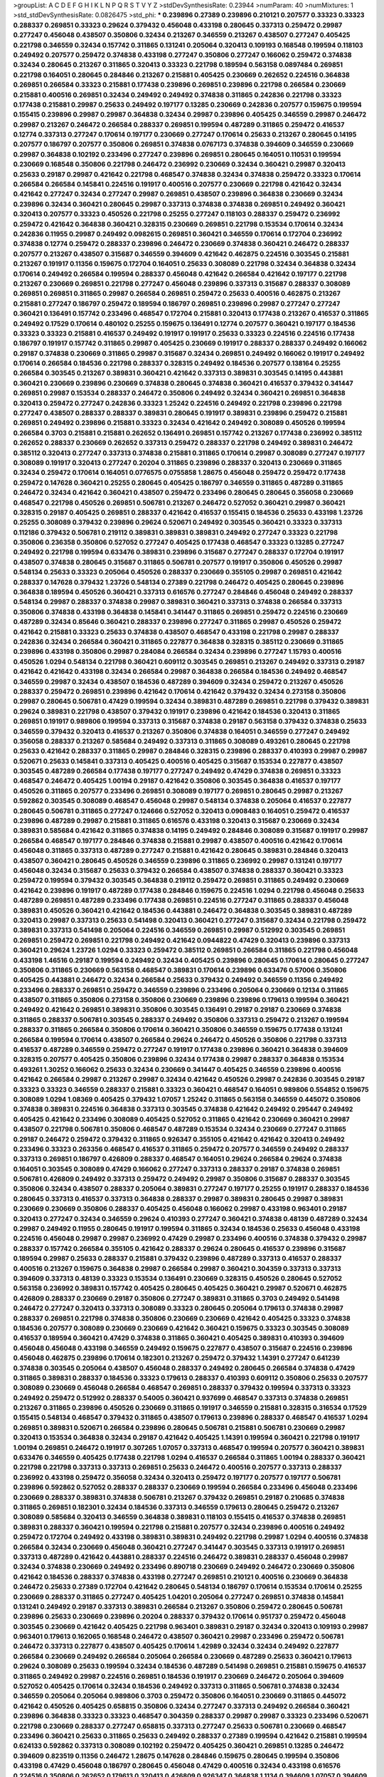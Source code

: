 >groupList:
A C D E F G H I K L
N P Q R S T V Y Z 
>stdDevSynthesisRate:
0.23944 
>numParam:
40
>numMixtures:
1
>std_stdDevSynthesisRate:
0.0826475
>std_phi:
***
0.239896 0.27389 0.239896 0.210121 0.207577 0.33323 0.33323 0.288337 0.269851 0.33323
0.29624 0.379432 0.456048 0.433198 0.280645 0.337313 0.259472 0.29987 0.277247 0.456048
0.438507 0.350806 0.32434 0.213267 0.346559 0.213267 0.438507 0.277247 0.405425 0.221798
0.346559 0.32434 0.157742 0.311865 0.131241 0.205064 0.320413 0.109193 0.168548 0.199594
0.118103 0.249492 0.207577 0.259472 0.374838 0.433198 0.277247 0.350806 0.277247 0.166062
0.259472 0.374838 0.32434 0.280645 0.213267 0.311865 0.320413 0.33323 0.221798 0.189594
0.563158 0.0897484 0.269851 0.221798 0.164051 0.280645 0.284846 0.213267 0.215881 0.405425
0.230669 0.262652 0.224516 0.364838 0.269851 0.266584 0.33323 0.215881 0.177438 0.239896
0.269851 0.239896 0.221798 0.266584 0.230669 0.215881 0.400516 0.269851 0.32434 0.249492
0.249492 0.374838 0.311865 0.242836 0.221798 0.33323 0.177438 0.215881 0.29987 0.25633
0.249492 0.197177 0.13285 0.230669 0.242836 0.207577 0.159675 0.199594 0.155415 0.239896
0.29987 0.29987 0.364838 0.32434 0.29987 0.239896 0.405425 0.346559 0.29987 0.246472
0.29987 0.213267 0.246472 0.266584 0.288337 0.269851 0.199594 0.487289 0.311865 0.259472
0.416537 0.12774 0.337313 0.277247 0.170614 0.197177 0.230669 0.277247 0.170614 0.25633
0.213267 0.280645 0.14195 0.207577 0.186797 0.207577 0.350806 0.269851 0.374838 0.0767173
0.374838 0.394609 0.346559 0.230669 0.29987 0.364838 0.102192 0.233496 0.277247 0.239896
0.269851 0.280645 0.164051 0.110531 0.199594 0.230669 0.168548 0.350806 0.221798 0.246472
0.236992 0.230669 0.32434 0.360421 0.29987 0.320413 0.25633 0.29187 0.29987 0.421642
0.221798 0.468547 0.374838 0.32434 0.374838 0.259472 0.33323 0.170614 0.266584 0.266584
0.145841 0.224516 0.191917 0.400516 0.207577 0.230669 0.221798 0.421642 0.32434 0.421642
0.277247 0.32434 0.277247 0.29987 0.269851 0.438507 0.239896 0.364838 0.230669 0.32434
0.239896 0.32434 0.360421 0.280645 0.29987 0.337313 0.374838 0.374838 0.269851 0.249492
0.360421 0.320413 0.207577 0.33323 0.450526 0.221798 0.25255 0.277247 0.118103 0.288337
0.259472 0.236992 0.259472 0.421642 0.364838 0.360421 0.328315 0.230669 0.269851 0.221798
0.153534 0.170614 0.32434 0.242836 0.11955 0.29987 0.249492 0.0982615 0.269851 0.360421
0.346559 0.170614 0.172704 0.236992 0.374838 0.12774 0.259472 0.288337 0.239896 0.246472
0.230669 0.374838 0.360421 0.246472 0.288337 0.207577 0.213267 0.438507 0.315687 0.346559
0.394609 0.421642 0.462875 0.224516 0.303545 0.215881 0.213267 0.191917 0.11356 0.159675
0.172704 0.164051 0.25633 0.308089 0.221798 0.32434 0.364838 0.32434 0.170614 0.249492
0.266584 0.199594 0.288337 0.456048 0.421642 0.266584 0.421642 0.197177 0.221798 0.213267
0.230669 0.269851 0.221798 0.277247 0.456048 0.239896 0.337313 0.315687 0.288337 0.308089
0.269851 0.269851 0.311865 0.29987 0.266584 0.269851 0.259472 0.25633 0.400516 0.462875
0.213267 0.215881 0.277247 0.186797 0.259472 0.189594 0.186797 0.269851 0.239896 0.29987
0.277247 0.277247 0.360421 0.136491 0.157742 0.233496 0.468547 0.172704 0.215881 0.320413
0.177438 0.213267 0.416537 0.311865 0.249492 0.17529 0.170614 0.480102 0.25255 0.159675
0.136491 0.12774 0.207577 0.360421 0.197177 0.184536 0.33323 0.33323 0.215881 0.416537
0.249492 0.191917 0.191917 0.25633 0.33323 0.224516 0.224516 0.177438 0.186797 0.191917
0.157742 0.311865 0.29987 0.405425 0.230669 0.191917 0.288337 0.288337 0.249492 0.166062
0.29187 0.374838 0.230669 0.311865 0.29987 0.315687 0.32434 0.269851 0.249492 0.166062
0.191917 0.249492 0.170614 0.266584 0.184536 0.221798 0.288337 0.328315 0.249492 0.184536
0.207577 0.138164 0.25255 0.266584 0.303545 0.213267 0.389831 0.360421 0.421642 0.337313
0.389831 0.303545 0.14195 0.443881 0.360421 0.230669 0.239896 0.230669 0.374838 0.280645
0.374838 0.360421 0.416537 0.379432 0.341447 0.269851 0.29987 0.153534 0.288337 0.246472
0.350806 0.249492 0.32434 0.360421 0.269851 0.364838 0.320413 0.259472 0.277247 0.242836
0.33323 1.25242 0.224516 0.249492 0.221798 0.239896 0.221798 0.277247 0.438507 0.288337
0.288337 0.389831 0.280645 0.191917 0.389831 0.239896 0.259472 0.215881 0.269851 0.249492
0.239896 0.215881 0.33323 0.32434 0.421642 0.249492 0.308089 0.450526 0.199594 0.266584
0.3703 0.215881 0.215881 0.262652 0.136491 0.269851 0.157742 0.213267 0.177438 0.236992
0.385112 0.262652 0.288337 0.230669 0.262652 0.337313 0.259472 0.288337 0.221798 0.249492
0.389831 0.246472 0.385112 0.320413 0.277247 0.337313 0.374838 0.215881 0.311865 0.170614
0.29987 0.308089 0.277247 0.197177 0.308089 0.191917 0.320413 0.277247 0.20204 0.311865
0.239896 0.288337 0.320413 0.230669 0.311865 0.32434 0.259472 0.170614 0.164051 0.0776575
0.0755858 1.28675 0.456048 0.259472 0.259472 0.177438 0.259472 0.147628 0.360421 0.25255
0.280645 0.405425 0.186797 0.346559 0.311865 0.487289 0.311865 0.246472 0.32434 0.421642
0.360421 0.438507 0.259472 0.233496 0.280645 0.280645 0.356058 0.230669 0.468547 0.221798
0.450526 0.269851 0.506781 0.213267 0.246472 0.527052 0.360421 0.29987 0.360421 0.328315
0.29187 0.405425 0.269851 0.288337 0.421642 0.416537 0.155415 0.184536 0.25633 0.433198
1.23726 0.25255 0.308089 0.379432 0.239896 0.29624 0.520671 0.249492 0.303545 0.360421
0.33323 0.337313 0.112186 0.379432 0.506781 0.219112 0.389831 0.389831 0.389831 0.249492
0.277247 0.33323 0.221798 0.350806 0.236358 0.350806 0.527052 0.277247 0.405425 0.177438
0.468547 0.33323 0.13285 0.277247 0.249492 0.221798 0.199594 0.633476 0.389831 0.239896
0.315687 0.277247 0.288337 0.172704 0.191917 0.438507 0.374838 0.280645 0.315687 0.311865
0.506781 0.207577 0.191917 0.350806 0.450526 0.29987 0.548134 0.25633 0.33323 0.205064
0.450526 0.288337 0.230669 0.355105 0.29987 0.269851 0.421642 0.288337 0.147628 0.379432
1.23726 0.548134 0.27389 0.221798 0.246472 0.405425 0.280645 0.239896 0.364838 0.189594
0.450526 0.360421 0.337313 0.616576 0.277247 0.284846 0.456048 0.249492 0.288337 0.548134
0.29987 0.288337 0.374838 0.29987 0.389831 0.360421 0.337313 0.374838 0.266584 0.337313
0.350806 0.374838 0.433198 0.364838 0.145841 0.341447 0.311865 0.269851 0.259472 0.224516
0.230669 0.487289 0.32434 0.85646 0.360421 0.288337 0.239896 0.277247 0.311865 0.29987
0.450526 0.259472 0.421642 0.215881 0.33323 0.25633 0.374838 0.438507 0.468547 0.433198
0.221798 0.29987 0.288337 0.242836 0.32434 0.266584 0.360421 0.311865 0.227877 0.364838
0.328315 0.385112 0.230669 0.311865 0.239896 0.433198 0.350806 0.29987 0.284084 0.266584
0.32434 0.239896 0.277247 1.15793 0.400516 0.450526 1.0294 0.548134 0.221798 0.360421
0.609112 0.303545 0.269851 0.213267 0.249492 0.337313 0.29187 0.421642 0.421642 0.433198
0.32434 0.266584 0.29987 0.364838 0.266584 0.184536 0.249492 0.468547 0.346559 0.29987
0.32434 0.438507 0.184536 0.487289 0.394609 0.32434 0.259472 0.213267 0.450526 0.288337
0.259472 0.269851 0.239896 0.421642 0.170614 0.421642 0.379432 0.32434 0.273158 0.350806
0.29987 0.280645 0.506781 0.47429 0.199594 0.32434 0.389831 0.487289 0.269851 0.221798
0.379432 0.389831 0.29624 0.389831 0.221798 0.438507 0.379432 0.191917 0.239896 0.421642
0.184536 0.320413 0.311865 0.269851 0.191917 0.989806 0.199594 0.337313 0.315687 0.374838
0.29187 0.563158 0.379432 0.374838 0.25633 0.346559 0.379432 0.320413 0.416537 0.213267
0.350806 0.374838 0.164051 0.346559 0.277247 0.249492 0.356058 0.288337 0.213267 0.585684
0.249492 0.337313 0.311865 0.308089 0.493261 0.280645 0.221798 0.25633 0.421642 0.288337
0.311865 0.29987 0.284846 0.328315 0.239896 0.288337 0.410393 0.29987 0.29987 0.520671
0.25633 0.145841 0.337313 0.405425 0.400516 0.405425 0.315687 0.153534 0.227877 0.438507
0.303545 0.487289 0.266584 0.177438 0.197177 0.277247 0.249492 0.47429 0.374838 0.269851
0.33323 0.468547 0.246472 0.405425 1.00194 0.29187 0.421642 0.350806 0.303545 0.364838
0.416537 0.197177 0.450526 0.311865 0.207577 0.233496 0.269851 0.308089 0.197177 0.269851
0.280645 0.29987 0.213267 0.592862 0.303545 0.308089 0.468547 0.456048 0.29987 0.548134
0.374838 0.205064 0.416537 0.227877 0.280645 0.506781 0.311865 0.277247 0.124666 0.527052
0.320413 0.0908483 0.164051 0.259472 0.416537 0.239896 0.487289 0.29987 0.215881 0.311865
0.616576 0.433198 0.320413 0.315687 0.230669 0.32434 0.389831 0.585684 0.421642 0.311865
0.374838 0.14195 0.249492 0.284846 0.308089 0.315687 0.191917 0.29987 0.266584 0.468547
0.197177 0.284846 0.374838 0.215881 0.29987 0.438507 0.400516 0.421642 0.170614 0.456048
0.311865 0.337313 0.487289 0.277247 0.215881 0.421642 0.280645 0.389831 0.284846 0.320413
0.438507 0.360421 0.280645 0.450526 0.346559 0.239896 0.311865 0.236992 0.29987 0.131241
0.197177 0.456048 0.32434 0.315687 0.25633 0.379432 0.266584 0.438507 0.374838 0.288337
0.360421 0.33323 0.259472 0.199594 0.379432 0.303545 0.364838 0.219112 0.259472 0.269851
0.311865 0.249492 0.230669 0.421642 0.239896 0.191917 0.487289 0.177438 0.284846 0.159675
0.224516 1.0294 0.221798 0.456048 0.25633 0.487289 0.269851 0.487289 0.233496 0.177438
0.269851 0.224516 0.277247 0.311865 0.288337 0.456048 0.389831 0.450526 0.360421 0.421642
0.184536 0.443881 0.246472 0.364838 0.303545 0.389831 0.487289 0.320413 0.29987 0.337313
0.25633 0.541498 0.320413 0.360421 0.277247 0.315687 0.32434 0.221798 0.259472 0.389831
0.337313 0.541498 0.205064 0.224516 0.346559 0.269851 0.29987 0.512992 0.303545 0.269851
0.269851 0.259472 0.269851 0.221798 0.249492 0.421642 0.0944822 0.47429 0.320413 0.239896
0.337313 0.360421 0.29624 1.23726 1.0294 0.33323 0.259472 0.385112 0.269851 0.266584
0.311865 0.221798 0.456048 0.433198 1.46516 0.29187 0.199594 0.249492 0.32434 0.405425
0.239896 0.280645 0.170614 0.280645 0.277247 0.350806 0.311865 0.230669 0.563158 0.468547
0.389831 0.170614 0.239896 0.633476 0.57006 0.350806 0.405425 0.443881 0.246472 0.32434
0.266584 0.25633 0.379432 0.249492 0.346559 0.11356 0.249492 0.233496 0.288337 0.269851
0.259472 0.346559 0.239896 0.233496 0.205064 0.230669 0.12134 0.311865 0.438507 0.311865
0.350806 0.273158 0.350806 0.230669 0.239896 0.239896 0.179613 0.199594 0.360421 0.249492
0.421642 0.269851 0.389831 0.350806 0.303545 0.136491 0.29187 0.29187 0.230669 0.374838
0.311865 0.288337 0.506781 0.303545 0.288337 0.249492 0.350806 0.337313 0.259472 0.213267
0.199594 0.288337 0.311865 0.266584 0.350806 0.170614 0.360421 0.350806 0.346559 0.159675
0.177438 0.131241 0.266584 0.199594 0.170614 0.438507 0.266584 0.29624 0.246472 0.450526
0.350806 0.221798 0.337313 0.416537 0.487289 0.346559 0.259472 0.277247 0.191917 0.177438
0.239896 0.360421 0.364838 0.394609 0.328315 0.207577 0.405425 0.350806 0.239896 0.32434
0.177438 0.29987 0.288337 0.364838 0.153534 0.493261 1.30252 0.166062 0.25633 0.32434
0.230669 0.341447 0.405425 0.346559 0.239896 0.400516 0.421642 0.266584 0.29987 0.213267
0.29987 0.32434 0.421642 0.450526 0.29987 0.242836 0.303545 0.29187 0.33323 0.33323
0.346559 0.288337 0.215881 0.33323 0.360421 0.468547 0.164051 0.989806 0.554852 0.159675
0.308089 1.0294 1.08369 0.405425 0.379432 1.07057 1.25242 0.311865 0.563158 0.346559
0.445072 0.350806 0.374838 0.389831 0.224516 0.364838 0.337313 0.303545 0.374838 0.421642
0.249492 0.295447 0.249492 0.405425 0.421642 0.233496 0.308089 0.405425 0.527052 0.311865
0.421642 0.230669 0.360421 0.29987 0.438507 0.221798 0.506781 0.350806 0.468547 0.487289
0.153534 0.32434 0.230669 0.277247 0.311865 0.29187 0.246472 0.259472 0.379432 0.311865
0.926347 0.355105 0.421642 0.421642 0.320413 0.249492 0.233496 0.33323 0.263356 0.468547
0.416537 0.311865 0.259472 0.207577 0.346559 0.249492 0.288337 0.337313 0.269851 0.186797
0.426809 0.288337 0.468547 0.164051 0.29624 0.266584 0.29624 0.374838 0.164051 0.303545
0.308089 0.47429 0.166062 0.277247 0.337313 0.288337 0.29187 0.374838 0.269851 0.506781
0.426809 0.249492 0.337313 0.259472 0.249492 0.29987 0.350806 0.315687 0.288337 0.303545
0.350806 0.32434 0.438507 0.288337 0.205064 0.389831 0.277247 0.197177 0.25255 0.191917
0.288337 0.184536 0.280645 0.337313 0.416537 0.337313 0.364838 0.288337 0.29987 0.389831
0.280645 0.29987 0.389831 0.230669 0.230669 0.350806 0.288337 0.405425 0.456048 0.166062
0.29987 0.433198 0.963401 0.29187 0.320413 0.277247 0.32434 0.346559 0.29624 0.410393
0.277247 0.360421 0.374838 0.48139 0.487289 0.32434 0.29987 0.249492 0.11955 0.280645
0.191917 0.199594 0.311865 0.32434 0.184536 0.25633 0.456048 0.433198 0.224516 0.456048
0.29987 0.29987 0.236992 0.47429 0.29987 0.233496 0.400516 0.374838 0.379432 0.29987
0.288337 0.157742 0.266584 0.355105 0.421642 0.288337 0.29624 0.280645 0.416537 0.239896
0.315687 0.189594 0.29987 0.25633 0.288337 0.215881 0.379432 0.239896 0.487289 0.337313
0.416537 0.288337 0.400516 0.213267 0.159675 0.364838 0.29987 0.266584 0.29987 0.360421
0.304359 0.337313 0.337313 0.394609 0.337313 0.48139 0.33323 0.153534 0.136491 0.230669
0.328315 0.450526 0.280645 0.527052 0.563158 0.236992 0.389831 0.157742 0.405425 0.280645
0.405425 0.360421 0.29987 0.520671 0.462875 0.426809 0.288337 0.230669 0.29187 0.350806
0.277247 0.389831 0.311865 0.3703 0.249492 0.541498 0.246472 0.277247 0.320413 0.337313
0.308089 0.33323 0.280645 0.205064 0.179613 0.374838 0.29987 0.288337 0.269851 0.221798
0.374838 0.350806 0.230669 0.230669 0.421642 0.405425 0.33323 0.374838 0.184536 0.207577
0.308089 0.230669 0.230669 0.421642 0.360421 0.159675 0.33323 0.303545 0.308089 0.416537
0.189594 0.360421 0.47429 0.374838 0.311865 0.360421 0.405425 0.389831 0.410393 0.394609
0.456048 0.456048 0.433198 0.346559 0.249492 0.159675 0.227877 0.438507 0.315687 0.224516
0.239896 0.456048 0.462875 0.239896 0.170614 0.182301 0.213267 0.259472 0.379432 1.14391
0.277247 0.641239 0.374838 0.303545 0.205064 0.438507 0.456048 0.288337 0.249492 0.280645
0.266584 0.374838 0.47429 0.311865 0.389831 0.288337 0.184536 0.33323 0.179613 0.288337
0.410393 0.609112 0.350806 0.25633 0.207577 0.308089 0.230669 0.456048 0.266584 0.468547
0.269851 0.288337 0.379432 0.199594 0.337313 0.33323 0.249492 0.259472 0.512992 0.288337
0.54005 0.360421 0.937699 0.468547 0.337313 0.374838 0.269851 0.213267 0.311865 0.239896
0.450526 0.230669 0.311865 0.191917 0.346559 0.215881 0.328315 0.316534 0.17529 0.155415
0.548134 0.468547 0.379432 0.311865 0.438507 0.179613 0.239896 0.288337 0.468547 0.416537
1.0294 0.269851 0.389831 0.520671 0.266584 0.239896 0.280645 0.506781 0.215881 0.506781
0.230669 0.29987 0.320413 0.153534 0.364838 0.32434 0.29187 0.421642 0.405425 1.14391
0.199594 0.360421 0.221798 0.191917 1.00194 0.269851 0.246472 0.191917 0.307265 1.07057
0.337313 0.468547 0.199594 0.207577 0.360421 0.389831 0.633476 0.346559 0.405425 0.177438
0.221798 1.0294 0.416537 0.266584 0.311865 1.00194 0.288337 0.360421 0.221798 0.221798
0.337313 0.337313 0.269851 0.25633 0.246472 0.400516 0.207577 0.337313 0.288337 0.236992
0.433198 0.259472 0.356058 0.32434 0.320413 0.259472 0.197177 0.207577 0.197177 0.506781
0.239896 0.592862 0.527052 0.288337 0.288337 0.230669 0.199594 0.266584 0.233496 0.456048
0.233496 0.230669 0.288337 0.389831 0.374838 0.506781 0.213267 0.379432 0.269851 0.29187
0.210685 0.374838 0.311865 0.269851 0.182301 0.32434 0.184536 0.337313 0.346559 0.179613
0.280645 0.259472 0.213267 0.308089 0.585684 0.320413 0.346559 0.364838 0.389831 0.118103
0.155415 0.416537 0.374838 0.269851 0.389831 0.288337 0.360421 0.199594 0.221798 0.215881
0.207577 0.32434 0.239896 0.400516 0.249492 0.259472 0.172704 0.249492 0.433198 0.389831
0.389831 0.249492 0.221798 0.29987 1.0294 0.400516 0.374838 0.266584 0.32434 0.230669
0.456048 0.360421 0.277247 0.341447 0.303545 0.337313 0.191917 0.269851 0.337313 0.487289
0.421642 0.443881 0.288337 0.224516 0.246472 0.389831 0.288337 0.456048 0.29987 0.32434
0.374838 0.230669 0.249492 0.233496 0.890718 0.230669 0.249492 0.246472 0.230669 0.350806
0.421642 0.184536 0.288337 0.374838 0.433198 0.277247 0.269851 0.210121 0.400516 0.230669
0.364838 0.246472 0.25633 0.27389 0.172704 0.421642 0.280645 0.548134 0.186797 0.170614
0.153534 0.170614 0.25255 0.230669 0.288337 0.311865 0.277247 0.405425 1.04201 0.205064
0.277247 0.269851 0.374838 0.145841 0.131241 0.249492 0.29187 0.337313 0.389831 0.266584
0.213267 0.350806 0.259472 0.280645 0.506781 0.239896 0.25633 0.230669 0.239896 0.20204
0.288337 0.379432 0.170614 0.951737 0.259472 0.456048 0.303545 0.230669 0.421642 0.405425
0.221798 0.963401 0.389831 0.29187 0.32434 0.320413 0.109193 0.29987 0.963401 0.179613
0.162065 0.168548 0.246472 0.438507 0.360421 0.29987 0.233496 0.259472 0.506781 0.246472
0.337313 0.227877 0.438507 0.405425 0.170614 1.42989 0.32434 0.32434 0.249492 0.227877
0.266584 0.230669 0.249492 0.266584 0.205064 0.266584 0.230669 0.487289 0.25633 0.360421
0.179613 0.29624 0.308089 0.25633 0.199594 0.32434 0.184536 0.487289 0.541498 0.269851
0.215881 0.159675 0.416537 0.311865 0.249492 0.29987 0.224516 0.269851 0.184536 0.191917
0.230669 0.246472 0.205064 0.394609 0.527052 0.405425 0.170614 0.32434 0.184536 0.249492
0.337313 0.311865 0.506781 0.374838 0.32434 0.346559 0.205064 0.205064 0.989806 0.3703
0.259472 0.350806 0.164051 0.230669 0.311865 0.445072 0.421642 0.450526 0.405425 0.658815
0.350806 0.32434 0.277247 0.337313 0.249492 0.266584 0.360421 0.239896 0.364838 0.33323
0.33323 0.468547 0.304359 0.288337 0.29987 0.29987 0.33323 0.233496 0.520671 0.221798
0.230669 0.288337 0.277247 0.658815 0.337313 0.277247 0.25633 0.506781 0.230669 0.468547
0.233496 0.360421 0.25633 0.311865 0.25633 0.249492 0.288337 0.27389 0.199594 0.421642
0.215881 0.199594 0.624133 0.592862 0.337313 0.308089 0.102192 0.259472 0.405425 0.360421
0.269851 0.13285 0.246472 0.394609 0.823519 0.11356 0.246472 1.28675 0.147628 0.284846
0.159675 0.280645 0.199594 0.350806 0.433198 0.47429 0.456048 0.186797 0.280645 0.456048
0.47429 0.400516 0.32434 0.433198 0.616576 0.224516 0.350806 0.262652 0.179613 0.320413
0.426809 0.926347 0.364838 1.1134 0.394609 1.07057 0.394609 0.592862 0.554852 0.346559
0.303545 0.239896 0.29987 0.277247 0.341447 0.360421 0.320413 0.288337 0.311865 0.468547
0.456048 0.506781 0.405425 0.438507 0.487289 0.379432 0.506781 0.421642 0.548134 0.520671
0.421642 0.224516 0.541498 0.506781 0.487289 0.450526 0.346559 0.374838 0.548134 0.541498
0.337313 0.32434 0.554852 0.350806 0.676873 0.421642 0.47429 0.277247 0.421642 0.450526
0.493261 0.350806 0.493261 0.374838 0.541498 0.616576 0.385112 0.450526 0.527052 0.360421
0.320413 0.520671 0.374838 1.07057 0.456048 0.506781 0.57006 1.08369 0.527052 0.421642
0.416537 0.468547 0.374838 0.487289 0.658815 1.00194 1.1134 0.379432 0.389831 0.328315
0.487289 0.609112 0.456048 0.685168 0.360421 0.433198 0.438507 0.346559 0.658815 0.350806
0.641239 0.288337 0.609112 0.360421 0.277247 0.269851 0.548134 0.416537 0.487289 0.433198
0.438507 0.32434 0.315687 0.379432 0.389831 0.230669 0.633476 0.527052 0.337313 1.07057
0.57006 0.685168 0.527052 0.416537 0.426809 0.500645 0.493261 0.609112 0.548134 0.400516
0.438507 0.25255 0.450526 0.405425 0.421642 0.461637 0.47429 0.468547 0.512992 0.337313
0.438507 0.487289 0.33323 0.288337 0.541498 0.337313 0.369309 0.712574 0.315687 0.732105
0.548134 0.320413 0.450526 0.389831 0.337313 0.433198 0.57006 0.926347 
>categories:
0 0
>mixtureAssignment:
0 0 0 0 0 0 0 0 0 0 0 0 0 0 0 0 0 0 0 0 0 0 0 0 0 0 0 0 0 0 0 0 0 0 0 0 0 0 0 0 0 0 0 0 0 0 0 0 0 0
0 0 0 0 0 0 0 0 0 0 0 0 0 0 0 0 0 0 0 0 0 0 0 0 0 0 0 0 0 0 0 0 0 0 0 0 0 0 0 0 0 0 0 0 0 0 0 0 0 0
0 0 0 0 0 0 0 0 0 0 0 0 0 0 0 0 0 0 0 0 0 0 0 0 0 0 0 0 0 0 0 0 0 0 0 0 0 0 0 0 0 0 0 0 0 0 0 0 0 0
0 0 0 0 0 0 0 0 0 0 0 0 0 0 0 0 0 0 0 0 0 0 0 0 0 0 0 0 0 0 0 0 0 0 0 0 0 0 0 0 0 0 0 0 0 0 0 0 0 0
0 0 0 0 0 0 0 0 0 0 0 0 0 0 0 0 0 0 0 0 0 0 0 0 0 0 0 0 0 0 0 0 0 0 0 0 0 0 0 0 0 0 0 0 0 0 0 0 0 0
0 0 0 0 0 0 0 0 0 0 0 0 0 0 0 0 0 0 0 0 0 0 0 0 0 0 0 0 0 0 0 0 0 0 0 0 0 0 0 0 0 0 0 0 0 0 0 0 0 0
0 0 0 0 0 0 0 0 0 0 0 0 0 0 0 0 0 0 0 0 0 0 0 0 0 0 0 0 0 0 0 0 0 0 0 0 0 0 0 0 0 0 0 0 0 0 0 0 0 0
0 0 0 0 0 0 0 0 0 0 0 0 0 0 0 0 0 0 0 0 0 0 0 0 0 0 0 0 0 0 0 0 0 0 0 0 0 0 0 0 0 0 0 0 0 0 0 0 0 0
0 0 0 0 0 0 0 0 0 0 0 0 0 0 0 0 0 0 0 0 0 0 0 0 0 0 0 0 0 0 0 0 0 0 0 0 0 0 0 0 0 0 0 0 0 0 0 0 0 0
0 0 0 0 0 0 0 0 0 0 0 0 0 0 0 0 0 0 0 0 0 0 0 0 0 0 0 0 0 0 0 0 0 0 0 0 0 0 0 0 0 0 0 0 0 0 0 0 0 0
0 0 0 0 0 0 0 0 0 0 0 0 0 0 0 0 0 0 0 0 0 0 0 0 0 0 0 0 0 0 0 0 0 0 0 0 0 0 0 0 0 0 0 0 0 0 0 0 0 0
0 0 0 0 0 0 0 0 0 0 0 0 0 0 0 0 0 0 0 0 0 0 0 0 0 0 0 0 0 0 0 0 0 0 0 0 0 0 0 0 0 0 0 0 0 0 0 0 0 0
0 0 0 0 0 0 0 0 0 0 0 0 0 0 0 0 0 0 0 0 0 0 0 0 0 0 0 0 0 0 0 0 0 0 0 0 0 0 0 0 0 0 0 0 0 0 0 0 0 0
0 0 0 0 0 0 0 0 0 0 0 0 0 0 0 0 0 0 0 0 0 0 0 0 0 0 0 0 0 0 0 0 0 0 0 0 0 0 0 0 0 0 0 0 0 0 0 0 0 0
0 0 0 0 0 0 0 0 0 0 0 0 0 0 0 0 0 0 0 0 0 0 0 0 0 0 0 0 0 0 0 0 0 0 0 0 0 0 0 0 0 0 0 0 0 0 0 0 0 0
0 0 0 0 0 0 0 0 0 0 0 0 0 0 0 0 0 0 0 0 0 0 0 0 0 0 0 0 0 0 0 0 0 0 0 0 0 0 0 0 0 0 0 0 0 0 0 0 0 0
0 0 0 0 0 0 0 0 0 0 0 0 0 0 0 0 0 0 0 0 0 0 0 0 0 0 0 0 0 0 0 0 0 0 0 0 0 0 0 0 0 0 0 0 0 0 0 0 0 0
0 0 0 0 0 0 0 0 0 0 0 0 0 0 0 0 0 0 0 0 0 0 0 0 0 0 0 0 0 0 0 0 0 0 0 0 0 0 0 0 0 0 0 0 0 0 0 0 0 0
0 0 0 0 0 0 0 0 0 0 0 0 0 0 0 0 0 0 0 0 0 0 0 0 0 0 0 0 0 0 0 0 0 0 0 0 0 0 0 0 0 0 0 0 0 0 0 0 0 0
0 0 0 0 0 0 0 0 0 0 0 0 0 0 0 0 0 0 0 0 0 0 0 0 0 0 0 0 0 0 0 0 0 0 0 0 0 0 0 0 0 0 0 0 0 0 0 0 0 0
0 0 0 0 0 0 0 0 0 0 0 0 0 0 0 0 0 0 0 0 0 0 0 0 0 0 0 0 0 0 0 0 0 0 0 0 0 0 0 0 0 0 0 0 0 0 0 0 0 0
0 0 0 0 0 0 0 0 0 0 0 0 0 0 0 0 0 0 0 0 0 0 0 0 0 0 0 0 0 0 0 0 0 0 0 0 0 0 0 0 0 0 0 0 0 0 0 0 0 0
0 0 0 0 0 0 0 0 0 0 0 0 0 0 0 0 0 0 0 0 0 0 0 0 0 0 0 0 0 0 0 0 0 0 0 0 0 0 0 0 0 0 0 0 0 0 0 0 0 0
0 0 0 0 0 0 0 0 0 0 0 0 0 0 0 0 0 0 0 0 0 0 0 0 0 0 0 0 0 0 0 0 0 0 0 0 0 0 0 0 0 0 0 0 0 0 0 0 0 0
0 0 0 0 0 0 0 0 0 0 0 0 0 0 0 0 0 0 0 0 0 0 0 0 0 0 0 0 0 0 0 0 0 0 0 0 0 0 0 0 0 0 0 0 0 0 0 0 0 0
0 0 0 0 0 0 0 0 0 0 0 0 0 0 0 0 0 0 0 0 0 0 0 0 0 0 0 0 0 0 0 0 0 0 0 0 0 0 0 0 0 0 0 0 0 0 0 0 0 0
0 0 0 0 0 0 0 0 0 0 0 0 0 0 0 0 0 0 0 0 0 0 0 0 0 0 0 0 0 0 0 0 0 0 0 0 0 0 0 0 0 0 0 0 0 0 0 0 0 0
0 0 0 0 0 0 0 0 0 0 0 0 0 0 0 0 0 0 0 0 0 0 0 0 0 0 0 0 0 0 0 0 0 0 0 0 0 0 0 0 0 0 0 0 0 0 0 0 0 0
0 0 0 0 0 0 0 0 0 0 0 0 0 0 0 0 0 0 0 0 0 0 0 0 0 0 0 0 0 0 0 0 0 0 0 0 0 0 0 0 0 0 0 0 0 0 0 0 0 0
0 0 0 0 0 0 0 0 0 0 0 0 0 0 0 0 0 0 0 0 0 0 0 0 0 0 0 0 0 0 0 0 0 0 0 0 0 0 0 0 0 0 0 0 0 0 0 0 0 0
0 0 0 0 0 0 0 0 0 0 0 0 0 0 0 0 0 0 0 0 0 0 0 0 0 0 0 0 0 0 0 0 0 0 0 0 0 0 0 0 0 0 0 0 0 0 0 0 0 0
0 0 0 0 0 0 0 0 0 0 0 0 0 0 0 0 0 0 0 0 0 0 0 0 0 0 0 0 0 0 0 0 0 0 0 0 0 0 0 0 0 0 0 0 0 0 0 0 0 0
0 0 0 0 0 0 0 0 0 0 0 0 0 0 0 0 0 0 0 0 0 0 0 0 0 0 0 0 0 0 0 0 0 0 0 0 0 0 0 0 0 0 0 0 0 0 0 0 0 0
0 0 0 0 0 0 0 0 0 0 0 0 0 0 0 0 0 0 0 0 0 0 0 0 0 0 0 0 0 0 0 0 0 0 0 0 0 0 0 0 0 0 0 0 0 0 0 0 0 0
0 0 0 0 0 0 0 0 0 0 0 0 0 0 0 0 0 0 0 0 0 0 0 0 0 0 0 0 0 0 0 0 0 0 0 0 0 0 0 0 0 0 0 0 0 0 0 0 0 0
0 0 0 0 0 0 0 0 0 0 0 0 0 0 0 0 0 0 0 0 0 0 0 0 0 0 0 0 0 0 0 0 0 0 0 0 0 0 0 0 0 0 0 0 0 0 0 0 0 0
0 0 0 0 0 0 0 0 0 0 0 0 0 0 0 0 0 0 0 0 0 0 0 0 0 0 0 0 0 0 0 0 0 0 0 0 0 0 0 0 0 0 0 0 0 0 0 0 0 0
0 0 0 0 0 0 0 0 0 0 0 0 0 0 0 0 0 0 0 0 0 0 0 0 0 0 0 0 0 0 0 0 0 0 0 0 0 0 0 0 0 0 0 0 0 0 0 0 0 0
0 0 0 0 0 0 0 0 0 0 0 0 0 0 0 0 0 0 0 0 0 0 0 0 0 0 0 0 0 0 0 0 0 0 0 0 0 0 0 0 0 0 0 0 0 0 0 0 0 0
0 0 0 0 0 0 0 0 0 0 0 0 0 0 0 0 0 0 0 0 0 0 0 0 0 0 0 0 0 0 0 0 0 0 0 0 0 0 0 0 0 0 0 0 0 0 0 0 0 0
0 0 0 0 0 0 0 0 0 0 0 0 0 0 0 0 0 0 0 0 0 0 0 0 0 0 0 0 0 0 0 0 0 0 0 0 0 0 0 0 0 0 0 0 0 0 0 0 0 0
0 0 0 0 0 0 0 0 0 0 0 0 0 0 0 0 0 0 0 0 0 0 0 0 0 0 0 0 0 0 0 0 0 0 0 0 0 0 0 0 0 0 0 0 0 0 0 0 0 0
0 0 0 0 0 0 0 0 0 0 0 0 0 0 0 0 0 0 0 0 0 0 0 0 0 0 0 0 0 0 0 0 0 0 0 0 0 0 
>numMutationCategories:
1
>numSelectionCategories:
1
>categoryProbabilities:
1 
>selectionIsInMixture:
***
0 
>mutationIsInMixture:
***
0 
>obsPhiSets:
0
>currentSynthesisRateLevel:
***
0.788636 0.79717 0.989239 0.728875 0.986811 1.26144 1.22498 1.16586 1.25972 0.662644
0.966004 0.957689 0.843236 1.06236 0.896551 0.872684 1.16841 1.13545 1.46906 0.846337
1.02932 0.977601 1.36572 1.22491 1.54928 1.15789 1.14552 1.05344 0.953458 1.17478
1.59918 0.802577 1.08725 1.26092 0.788595 0.838648 0.843713 0.784685 0.758531 0.996649
1.03062 0.892859 1.08487 1.10647 0.744157 0.878789 0.890516 0.87307 0.913274 1.26745
0.838215 0.936076 0.799661 1.09567 1.29064 0.938205 0.998922 0.7801 1.55728 1.12139
0.654203 0.697594 0.810872 0.561415 1.40388 0.919417 1.04372 1.17822 0.932986 0.831656
1.04973 1.46412 1.22258 0.894095 0.874554 1.35436 1.25289 1.7327 1.12554 1.6005
1.28181 1.4866 1.16863 1.47076 1.37951 1.35393 0.894324 1.55966 0.792668 0.778698
1.19602 0.662738 0.93527 1.49574 1.29124 0.942663 1.81343 0.862474 0.773847 0.840594
1.06296 1.386 1.29088 0.861053 1.44803 1.22008 1.75169 1.27903 1.11259 1.74776
1.27365 0.897991 1.0088 1.08208 1.19267 0.954905 1.23401 1.50018 1.5506 1.14525
0.626887 1.28854 1.17369 1.09569 0.893307 1.05421 1.02326 0.714308 1.11196 0.671989
1.19089 1.09062 0.984586 1.14709 0.962886 1.18373 0.855927 1.01321 1.87533 0.709682
1.04415 1.13051 1.46796 1.33675 1.38004 1.72816 1.51151 0.885059 1.33961 1.00566
0.780956 0.596336 1.24207 1.68367 0.801823 1.2501 0.823552 1.10622 0.912216 0.975378
0.952528 0.728594 0.798903 1.13632 0.724941 0.71494 1.10281 0.852997 0.903462 0.802964
0.783503 0.919768 0.630222 0.924048 0.969415 0.771106 1.68469 1.20467 0.918001 0.737308
1.55952 0.79661 0.905444 1.06167 1.21648 1.05813 1.43468 1.23418 0.977377 1.3209
1.10366 1.21743 1.37189 0.906734 1.76127 1.71004 1.73172 1.73248 0.901993 1.62209
1.31853 1.82915 1.72334 1.53415 1.68777 1.716 2.23596 1.40023 1.81984 1.41364
1.89838 1.58343 1.79654 1.5242 1.60006 1.61535 1.45397 1.50233 1.35211 1.14811
2.40844 1.38032 1.29071 0.837768 0.704427 1.11056 0.80295 0.851051 0.841115 1.61557
1.47389 1.58946 0.695838 0.95139 1.28481 0.969127 1.09679 1.1181 0.897958 0.970335
1.01017 1.13406 0.947816 1.01185 1.34139 0.946322 0.960711 0.797819 1.367 1.17615
1.01926 1.41723 0.944835 0.908491 1.08442 0.989402 0.800463 0.776196 1.12164 0.827856
0.686997 0.799516 1.01814 1.01092 1.02174 0.898924 1.77246 0.698447 1.21229 1.61225
1.24781 1.29634 0.721778 0.670513 1.73386 0.930442 0.692732 1.18423 1.35341 1.19506
1.15505 0.902324 1.42794 0.899619 0.778982 0.83488 0.955598 0.786489 1.26557 0.910702
1.12761 1.44934 1.37525 1.37099 1.00467 1.11696 0.672276 1.07975 0.812039 1.01487
0.737795 0.622074 0.920818 0.864546 1.34554 0.959391 0.751382 0.766454 1.01578 0.699814
0.753751 0.813999 0.689762 0.873374 0.789975 0.973791 0.742162 0.898026 1.45983 1.07857
0.628322 0.837436 0.741493 0.960747 0.866964 1.07285 1.07034 0.920865 1.22035 0.852138
1.06116 0.790924 0.951757 0.928743 1.47401 0.970797 0.82195 1.24496 1.22154 0.967664
1.61193 0.785311 1.19423 1.01159 0.89875 0.631565 0.831005 0.90486 1.05412 1.15528
1.13124 0.87058 0.874161 0.584259 0.776783 0.996497 0.942226 0.719496 1.0399 0.754997
1.26059 1.03293 0.776182 0.867351 0.830637 1.08743 0.68219 0.780089 0.929345 1.43098
0.913196 1.00701 0.815167 1.45362 0.933449 1.21433 1.22136 0.853071 0.809162 1.27408
1.01407 0.70631 0.751356 0.863241 1.21219 0.952716 1.51278 1.29109 0.851749 1.41189
1.4127 1.24119 1.02885 1.33691 1.41629 1.342 1.11051 1.32032 1.12516 1.24304
0.760391 0.985288 1.18968 1.05798 0.826244 0.972868 1.377 1.0243 0.637234 0.999336
1.03913 1.07397 0.842493 0.645522 2.21705 1.21817 0.973698 0.80631 1.30477 1.35213
1.35066 1.38928 1.46126 1.60555 1.71294 1.46238 1.24149 1.56899 0.813396 0.788337
1.54773 0.936905 0.80003 0.682514 0.610218 0.885642 0.932284 1.04739 1.02922 0.828288
0.871306 1.10337 0.952481 1.05207 0.951552 0.875432 0.783777 0.859086 1.14341 0.813397
0.587315 0.633909 0.815142 1.20533 0.894352 0.808415 1.04071 0.704344 1.25277 0.696957
1.65314 1.17544 0.757437 0.775928 1.08892 0.911492 0.982958 1.19006 0.811258 0.865358
0.81963 1.16694 0.941759 1.12481 2.14575 0.658723 1.65972 1.26066 1.03554 1.12521
1.22359 0.767544 0.85931 1.00481 1.11265 0.702053 0.798672 1.2699 1.09414 1.39898
1.49876 1.38178 1.08701 1.2714 0.961466 0.934056 0.93732 1.15404 1.01218 0.882254
0.949583 1.10221 0.832159 1.18593 0.79462 0.922236 0.796326 0.650713 1.03218 1.27005
0.767573 1.17888 0.777899 1.16694 0.830873 0.78104 0.588515 0.886968 0.948104 1.61198
1.72499 0.960406 0.584954 1.001 0.747767 1.4063 0.69585 1.00144 1.03584 0.708597
1.12042 0.62445 1.01931 0.988468 0.958345 0.827223 0.940416 0.772695 0.693395 0.805515
0.790875 0.945238 0.854102 0.88685 1.11197 0.93775 1.00369 0.856627 0.916838 0.629084
0.730106 1.05522 1.17342 1.13789 1.07599 1.0434 0.650531 0.866773 0.731966 0.969344
0.906863 0.948012 0.977228 1.10207 1.25497 0.638737 0.7358 0.774576 0.955033 1.40598
1.39378 1.46095 0.686607 1.02591 0.617039 0.687291 0.9236 0.778848 0.874072 0.812735
0.866037 0.93745 1.35026 0.923292 0.666878 1.10374 0.834628 0.526475 0.907351 0.964462
0.774862 1.04458 1.43997 1.17691 0.87988 0.632759 0.889015 1.14805 0.887194 0.882759
0.824991 0.824355 0.822186 0.635702 0.886711 0.787055 1.17246 1.20622 0.613765 0.676488
0.580193 0.858674 0.984102 0.899467 0.817386 0.921914 0.854866 0.867951 1.08731 0.989007
0.83362 0.770946 1.53203 0.875959 1.40479 1.13307 0.744476 0.807697 0.694927 1.11786
0.684017 0.774107 1.08737 0.911658 0.680388 1.45503 0.704045 0.974079 1.42788 0.655213
0.991888 0.719574 0.616029 0.869147 0.762367 1.04599 0.711784 0.650724 0.864928 0.874769
0.793625 0.757418 0.762747 0.676858 1.00497 0.954453 0.760221 0.828128 1.17787 0.96083
0.637508 0.702721 0.626069 0.730533 1.04319 0.751456 0.746101 0.915721 0.759782 0.663673
1.0395 0.824691 0.838507 0.813886 0.999894 0.812757 1.08386 1.05966 0.813498 0.729704
0.813775 0.809507 0.7912 1.13824 0.800191 0.806074 0.767269 0.959085 0.898662 1.0428
0.787859 0.883848 0.913434 0.753702 0.705973 1.04234 1.03827 0.727836 0.980258 0.920948
1.04607 0.75316 0.954506 1.01803 1.13498 1.18468 0.603343 1.02634 1.00796 0.75089
1.05712 0.845709 1.24315 0.868796 0.913568 0.584914 1.05162 0.909037 0.792787 1.01455
0.861398 1.14315 1.103 1.03144 0.744559 0.72407 1.06413 1.21064 1.28624 1.3798
1.15144 0.787934 0.695981 1.00951 1.95578 0.789737 0.82557 0.928112 0.647365 0.688089
1.22017 0.878452 0.759953 0.930748 0.91537 1.11451 0.61808 0.715114 1.13427 0.822953
1.02455 1.22953 1.01203 1.2965 0.791078 1.02911 0.869372 1.19195 0.883729 1.00318
1.43217 1.03654 0.800629 1.04718 0.828066 1.14544 0.991971 0.831956 1.11499 1.21209
1.12818 0.842792 0.663958 0.776399 1.06839 0.915226 0.888895 0.822897 0.793167 0.97204
0.592432 0.710899 0.773132 0.833694 1.23038 0.923715 1.25495 0.996566 1.26956 1.02856
0.660136 0.946492 1.06722 1.08655 1.0428 0.654269 1.05726 0.813096 0.967956 1.89179
1.54971 0.654161 0.72096 0.78553 0.898593 0.838362 0.870877 0.945145 1.50171 0.872755
1.23755 0.786261 1.54985 0.731332 1.0757 1.28559 0.759607 0.656911 0.855411 0.766391
0.657827 0.913287 0.701322 0.879857 0.803737 0.717865 1.04129 1.18211 0.609986 1.01861
0.847263 0.954212 1.29217 0.70175 0.991591 0.873119 0.906432 1.08518 0.9639 0.826383
1.04267 0.709269 0.708272 0.907288 0.902955 0.820109 1.52245 1.34305 1.04867 0.684949
0.685298 0.942894 1.08077 1.16782 1.04095 0.596949 0.723222 0.844506 1.03175 1.44827
0.789459 0.873038 0.777784 0.784055 0.916267 0.802738 1.14651 1.18716 0.966953 0.940813
1.01975 1.70418 1.19588 0.834094 0.756857 1.28242 1.03952 1.09482 1.1762 0.984587
0.798634 0.867391 1.01992 0.711266 0.970505 0.517452 0.843738 0.675489 1.33649 1.05062
1.01189 1.07213 0.752991 1.25183 0.680094 0.965161 0.786746 0.741431 0.871325 0.710699
0.926772 1.39496 1.09534 0.951689 0.846586 0.806494 1.05834 1.0212 0.896812 1.63012
0.674586 1.22955 1.18026 0.82372 0.940383 1.03805 1.15863 1.12774 1.11833 1.50888
0.88005 1.10452 1.29201 0.742117 0.677692 0.675443 0.832598 0.825693 0.946462 0.840263
1.36892 0.998719 0.965861 0.807879 0.860632 1.60598 1.64603 0.679193 0.890031 0.713926
0.693175 0.879173 0.896052 0.948266 0.838797 0.880966 1.04992 1.13997 0.844442 1.11625
0.702889 0.818177 0.965113 0.986196 0.656222 0.713292 0.821627 1.10925 0.688397 0.74718
1.05945 0.864722 0.781987 0.941954 1.27528 0.817454 0.675396 0.53496 1.07338 0.798804
0.596628 1.24387 0.941032 1.21607 1.1501 0.664975 1.10878 1.16136 0.919559 0.697838
0.717741 0.964206 0.904131 0.862541 1.2614 0.903627 0.916867 1.27686 0.788212 1.32221
1.58761 1.2324 0.905774 0.679668 1.0537 0.890709 0.796616 0.818812 0.973886 1.14679
0.725465 0.794315 0.832978 0.727472 0.924724 0.921359 0.788669 1.11234 0.917155 0.782726
0.817147 0.851353 1.20092 0.9048 1.15025 1.04614 0.758932 0.820252 0.659992 0.868681
1.01601 0.788291 1.25544 0.603101 1.03862 0.874521 1.35963 1.49446 1.17219 0.846558
1.20345 1.15083 1.26309 0.929374 0.856514 0.739571 0.772778 0.597449 1.00837 0.743837
0.748465 0.730759 0.950748 1.10498 0.906751 1.2366 1.13174 0.867916 0.612859 0.860674
0.640737 0.952741 0.890215 1.01034 0.894186 0.856624 0.691134 0.666194 1.3758 1.187
1.1928 0.656036 1.18992 0.889843 0.725353 1.124 1.27636 1.0317 0.748344 0.80106
0.813074 1.12545 0.943387 1.07615 0.944306 1.35679 0.787676 1.17032 0.881035 0.879203
1.14208 1.72768 0.816012 1.51777 0.80873 0.791695 0.92464 0.933787 0.734599 0.775134
1.12601 0.897151 1.06081 1.24959 0.967729 1.12962 1.30697 0.944219 0.721419 0.943015
1.87543 1.23548 1.01632 0.847273 1.02401 1.28529 1.09021 0.835772 0.742215 0.764529
1.07187 1.03648 1.07582 1.0229 0.990651 0.893791 1.13719 0.975462 1.28871 1.17252
1.37067 0.892399 0.868527 1.41839 1.03417 1.04255 1.02665 1.12014 0.866639 1.26878
0.908113 0.700934 0.981716 0.953322 1.15469 1.0005 0.793744 0.73976 1.15436 1.02828
1.14594 1.14643 0.905669 1.42725 1.00518 1.4221 0.787628 0.763694 1.1874 1.44896
1.12925 1.02504 1.03453 1.10821 0.988031 0.882915 1.04555 1.11344 0.871168 1.40842
0.795643 0.85984 1.22359 1.13899 0.86256 0.587958 0.828278 1.28457 0.996202 0.969652
0.848221 0.813836 1.11462 0.656744 1.04086 0.923988 0.845065 0.931415 1.07518 0.920889
1.60679 1.50165 0.820125 0.711643 1.31565 0.738241 0.799738 0.917019 1.00744 0.79275
0.79397 0.801791 0.888809 0.892119 1.21701 0.92119 0.778427 1.17217 1.13178 1.05192
0.719412 0.722924 0.732753 0.74067 1.31859 0.801361 0.733274 0.96868 1.04681 1.15355
0.904772 1.00817 0.701369 0.736205 0.768071 0.799501 1.02125 0.741589 1.23953 0.93234
0.811949 0.959715 0.813623 0.965156 0.863292 1.09176 0.63475 0.932485 0.484031 0.865382
0.879195 0.830017 0.945964 0.868097 1.07923 0.686285 1.03475 1.14445 1.10329 1.00534
0.993091 1.12075 0.998176 0.626001 0.97935 1.31502 1.05915 0.978899 0.952363 0.856094
0.749087 0.9347 0.71174 0.697912 0.768478 0.999702 0.720672 2.21956 0.979571 0.826026
1.2466 0.700664 1.20852 0.796007 1.10735 1.09239 1.16291 0.953838 1.09178 0.880376
0.853825 0.747498 0.771974 0.894406 0.747914 0.815683 1.05765 1.30351 0.873853 1.19389
1.00881 0.765701 0.861891 0.768367 0.689932 1.18229 1.1254 1.15286 0.996526 1.07317
0.669769 0.653952 0.883493 1.80872 0.875782 0.962155 0.673258 0.811895 0.689514 0.713763
1.24199 0.958298 0.978036 0.770464 0.727076 0.764772 1.05281 1.13116 0.772799 0.874127
1.00268 0.82898 1.06673 0.994831 0.747203 0.669218 1.16581 1.02129 0.794897 0.814702
0.793979 0.78506 0.639298 0.652324 1.13199 0.744876 1.09705 1.0227 1.12438 1.45385
1.10896 1.25249 0.780672 0.926651 0.921816 1.00141 0.965776 0.729759 0.802047 0.849993
0.880852 0.926525 0.657408 0.980664 0.731381 0.874345 0.817685 0.965053 0.79139 0.843159
0.594025 1.02157 1.14756 1.01315 0.695043 1.05133 0.749888 1.34796 0.947201 0.989141
0.837004 0.816539 0.68915 0.778759 1.80032 0.940101 0.768629 0.817376 0.985913 0.971151
1.15445 1.18205 0.872388 0.805572 1.00513 0.842984 0.860093 0.922842 0.761677 1.11654
1.09703 0.897505 1.36837 0.679461 0.815965 1.11269 0.717334 0.620063 1.02226 0.860444
0.89531 0.620879 0.737896 0.850131 1.07526 0.873958 1.18202 0.798603 0.918166 0.96775
0.851567 1.35866 1.09761 0.664796 1.09998 1.07154 0.994725 0.954456 0.479783 0.818915
0.887267 1.05962 0.965203 1.39947 1.04365 0.935014 0.917347 1.03835 0.87108 0.69449
1.15183 0.993372 1.09059 0.745354 0.872247 1.09836 0.744078 0.977674 0.730622 1.09973
0.772864 0.927395 0.756542 0.925271 0.801118 0.963968 0.863156 1.17551 0.827114 1.06028
0.716874 0.749769 0.840388 1.0275 0.85481 1.12917 0.806495 1.16061 1.26805 0.832455
0.796427 0.693856 1.32842 0.835811 0.846276 0.916801 0.892135 1.0038 0.964806 0.847125
1.18457 1.32745 0.822632 0.990487 1.0655 0.917394 1.08059 1.10134 1.40854 1.17861
1.11952 1.45887 0.863447 0.842034 0.824359 1.01293 0.755039 0.691753 1.44375 0.982275
1.35436 1.43373 0.991762 1.08483 0.956836 1.0135 0.704675 0.948114 1.1305 0.828273
1.14644 1.12853 0.935427 0.968912 1.31046 1.13368 0.732654 1.24395 0.773382 0.950343
1.034 0.878189 1.02782 0.80147 0.965056 1.03356 1.64703 1.46669 1.03468 0.850643
1.22348 1.1201 0.879993 0.959332 1.28679 1.27934 1.04318 1.25208 0.695777 1.0513
1.09537 0.649973 0.964863 1.14367 0.739129 1.18188 0.832116 1.21944 0.957049 0.895678
1.05565 1.18053 0.740061 1.41081 1.1527 1.28652 0.878245 0.631099 0.810375 1.07893
0.706606 0.673252 1.27727 0.820239 1.02092 1.11201 0.714459 0.651654 0.683382 0.610256
0.830385 1.02559 1.23823 1.02341 1.00061 1.0707 0.785093 0.680231 0.753707 0.768176
0.960609 0.671446 1.16844 1.50883 0.940869 1.39849 0.952675 0.76374 1.04328 1.24636
0.778733 0.813798 0.963569 0.856383 1.30036 0.946753 0.996266 1.07988 1.64816 0.949938
0.85676 0.862189 0.68016 1.30674 1.01963 1.31673 1.0876 1.36204 1.11036 0.801231
1.12031 0.891335 0.910896 0.729134 1.00281 1.55788 1.09404 1.10492 0.812046 0.653185
1.11147 1.13586 1.04376 1.166 0.825947 1.41615 0.845665 1.13483 0.735038 1.11031
0.821854 0.891183 1.08952 0.942549 1.43117 1.04149 1.39968 1.03896 1.05461 0.907499
0.991878 0.896484 1.52005 1.07637 0.957377 0.736316 0.780791 0.883774 1.00543 1.25752
1.20708 1.09439 0.698087 0.858669 0.900039 0.911448 0.980083 0.859807 1.15634 0.979745
0.60761 0.894621 0.792057 0.654922 1.03934 1.03444 0.769329 0.728787 0.778086 1.17465
1.07312 1.00623 0.933873 1.73822 1.07661 0.580237 0.946243 0.82307 1.02587 0.879074
1.19859 1.06102 1.05176 0.811909 1.03048 1.5429 1.23415 1.19447 1.21018 0.98113
1.29202 0.647754 0.890209 1.60135 0.909421 1.4193 1.5565 1.07653 0.980373 0.994068
1.10227 1.11954 0.839905 1.02115 0.907291 1.08698 1.0685 1.06522 1.61094 1.38578
0.978942 0.651283 1.01715 0.856114 1.37302 0.712433 0.949938 0.818992 0.966773 0.974606
1.01206 1.31203 0.661335 0.851262 0.745395 1.17684 1.64363 1.57081 1.26375 1.46693
1.45124 0.902382 0.916807 1.0519 1.29201 1.20922 1.01168 0.959095 1.00373 0.559238
0.747378 0.972571 0.919879 0.696794 1.24427 0.807235 0.687745 0.960667 0.858395 0.973383
1.06996 0.587911 0.621907 0.724288 0.750883 0.804753 0.816295 1.15707 1.1957 0.689126
0.890062 0.623144 0.928194 0.756482 1.01099 1.05059 1.04545 0.985151 0.775678 0.845122
0.851943 0.826749 1.70092 0.832027 1.226 1.18657 1.15021 1.09963 0.773827 0.941983
0.690254 1.90156 1.01717 0.79203 0.659704 0.918258 0.972666 0.902175 2.19485 0.989447
0.876443 1.32479 1.07758 0.913238 1.508 1.1679 0.775708 0.819429 1.10673 1.05197
1.02726 1.5368 1.00274 1.05859 0.906556 0.875811 0.867598 0.90745 0.771704 1.28789
0.949425 0.881755 0.886887 1.23245 1.04728 1.35558 0.979119 0.927125 1.31077 0.915765
1.12965 0.949182 1.23896 0.837468 0.990176 0.959197 0.687876 0.809132 0.91639 0.84661
0.711491 0.829378 0.890818 1.00222 1.22606 0.938263 0.842586 1.09387 1.32527 1.19735
1.32041 0.775318 1.10975 1.03729 0.792201 1.02906 1.17948 0.721715 0.762147 1.4979
1.04982 1.11766 1.3596 0.591386 0.631642 0.907137 1.01719 0.853558 0.825305 0.726593
1.18588 1.28907 0.90011 0.601054 1.18219 0.672752 1.32574 1.05643 1.13953 1.23685
1.10125 0.966388 0.884463 1.19998 0.890249 1.19482 0.818757 0.601262 1.17977 1.03199
1.15484 0.88005 1.04942 1.1626 0.845519 0.89028 1.38299 0.897509 1.09272 1.34807
0.819103 0.944868 1.2008 1.06675 1.56228 1.24286 0.996734 0.974812 1.21396 1.2914
1.10726 1.03794 1.01208 0.909243 0.875112 0.840597 1.52069 1.23378 1.46351 1.2032
1.31121 0.93872 1.4521 1.07495 0.814666 0.887529 1.00802 1.15949 1.68797 0.794696
0.858506 0.877011 0.818322 1.31871 0.758468 1.73884 1.12987 1.58435 0.796947 1.25517
0.716914 0.819716 1.00711 1.18504 1.1713 0.835164 0.78701 0.901605 0.780365 1.22001
0.753836 0.92861 1.08514 0.835208 1.00053 1.08308 0.757894 1.22138 1.26804 0.779699
1.00781 1.05354 0.926402 0.993485 0.72056 1.07649 1.03872 0.752824 0.877165 0.834008
0.835074 0.824083 0.893702 0.731332 0.75982 1.07861 1.02463 0.958853 0.897898 0.907819
1.14998 0.863263 1.35935 0.676538 0.888846 0.877452 0.878741 1.22641 0.684484 0.963906
0.809714 0.917796 0.785526 0.618615 2.08521 1.18958 1.01634 0.770641 0.935414 1.01107
1.05586 1.011 1.13804 1.06807 0.785947 1.11262 0.675031 0.900165 1.02671 0.891902
0.800994 0.891831 0.600457 0.81763 1.05142 0.818278 0.664121 0.786804 1.38093 0.90768
0.841091 0.899238 0.913464 1.37059 0.834336 0.816703 1.13779 1.21174 0.923352 0.918647
0.738554 1.10692 0.974381 0.920033 0.898742 1.02758 0.767439 0.919382 0.874172 1.28234
0.821672 0.87116 0.703835 1.09089 0.875269 0.938187 0.761596 0.940733 0.779239 1.10247
0.706857 0.715111 0.900415 0.89084 0.794242 0.705373 0.919865 0.797599 0.87911 0.713418
0.64329 1.08765 0.799522 0.64872 0.677872 0.967073 0.838211 0.793557 0.779392 0.722958
0.712839 0.864653 0.825394 1.13029 0.621395 0.838027 1.16208 0.747024 1.09333 0.756519
0.849705 1.07024 1.09013 1.4088 1.13716 0.792145 0.902611 0.760073 1.0334 0.945681
0.763413 0.796122 0.857855 1.0109 1.04283 0.972777 1.08036 0.933114 0.749274 0.816532
0.708265 0.944771 0.763622 0.713357 0.98698 0.815428 0.985184 0.653813 0.516054 1.13762
1.03125 0.91123 0.700505 1.04283 1.04263 0.940735 0.749212 0.932811 0.893088 0.98124
0.752701 1.12624 1.17726 0.753584 0.664305 0.755972 1.02164 0.880937 0.96327 0.799473
0.977519 0.762305 0.521472 0.984094 1.02129 0.747831 1.39292 0.672272 0.617848 0.723487
1.078 0.777681 0.869395 0.787943 0.849626 0.605769 1.05769 0.893833 0.65464 0.956819
0.997956 0.620306 1.4531 1.08122 0.674744 0.822809 1.00399 0.74249 1.51561 0.789795
1.22122 0.839654 1.04352 0.905632 1.04755 0.926045 1.17815 0.659472 
>noiseOffset:
>observedSynthesisNoise:
>std_NoiseOffset:
>mutation_prior_mean:
***
0 0 0 0 0 0 0 0 0 0
0 0 0 0 0 0 0 0 0 0
0 0 0 0 0 0 0 0 0 0
0 0 0 0 0 0 0 0 0 0
>mutation_prior_sd:
***
0.35 0.35 0.35 0.35 0.35 0.35 0.35 0.35 0.35 0.35
0.35 0.35 0.35 0.35 0.35 0.35 0.35 0.35 0.35 0.35
0.35 0.35 0.35 0.35 0.35 0.35 0.35 0.35 0.35 0.35
0.35 0.35 0.35 0.35 0.35 0.35 0.35 0.35 0.35 0.35
>std_csp:
18.498 18.498 18.498 2.88634e+26 1.42097e+26 2.94472e+23 6.72648e+25 2.83457 2.83457 2.83457
3.0018e+26 1.87092e+07 1.87092e+07 2.17745e+25 0.0294876 0.0294876 0.0294876 0.0294876 0.0294876 1.09305e+26
2.35836 2.35836 2.35836 1.77621e+26 0.0598968 0.0598968 0.0598968 0.0598968 0.0598968 8.09581
8.09581 8.09581 25.0092 25.0092 25.0092 2.4527 2.4527 2.4527 1.77621e+26 8.24368e+26
>currentMutationParameter:
***
0 2.08674 0.633183 1.70701 1.65096 -2.59462 1.27188 0.0731186 1.04472 -0.103166
2.07275 0.16151 1.42227 -2.70577 0.481166 2.30028 1.64018 0.236147 -2.56308 1.86278
-1.36935 2.63231 0.490568 -2.01915 -0.816199 -0.106376 -0.432546 1.74199 -0.473361 -1.11867
1.84022 1.15302 -0.921567 2.02358 0.5302 -0.768495 1.70725 1.11147 1.63647 1.0773
>currentSelectionParameter:
***
0.17467 -1.49167 0.347189 -1.61109 -0.976236 2.15456 -1.47427 -1.18823 -0.638485 1.07981
-1.74983 1.24471 -0.990778 2.39129 0.586173 -2.03162 -1.19939 -0.288603 3.84603 -1.45927
0.226797 -1.94993 -0.653828 1.3988 0.588631 1.32527 0.454481 -1.01584 1.4275 1.00341
-1.44732 -0.903266 0.914979 -1.45005 0.200826 1.85329 -1.21109 -0.652733 -1.5616 -0.850111
>covarianceMatrix:
A
2.89398e-20	0	0	0	0	0	
0	2.89398e-20	0	0	0	0	
0	0	2.89398e-20	0	0	0	
0	0	0	0.000256543	0.000124323	9.22967e-05	
0	0	0	0.000124323	0.000426668	0.000116566	
0	0	0	9.22967e-05	0.000116566	0.000385025	
***
>covarianceMatrix:
C
3.20143e-30	0	
0	0.0007028	
***
>covarianceMatrix:
D
1.57609e-30	0	
0	0.000274248	
***
>covarianceMatrix:
E
4.16795e-30	0	
0	0.000302797	
***
>covarianceMatrix:
F
4.47647e-31	0	
0	0.000333402	
***
>covarianceMatrix:
G
4.74688e-18	0	0	0	0	0	
0	4.74688e-18	0	0	0	0	
0	0	4.74688e-18	0	0	0	
0	0	0	0.000331988	0.000220045	0.000123676	
0	0	0	0.000220045	0.000583169	0.000237289	
0	0	0	0.000123676	0.000237289	0.000880945	
***
>covarianceMatrix:
H
3.32949e-30	0	
0	0.000744657	
***
>covarianceMatrix:
I
4.65691e-22	0	0	0	
0	4.65691e-22	0	0	
0	0	0.00078814	0.000120442	
0	0	0.000120442	0.000397838	
***
>covarianceMatrix:
K
1.86354e-30	0	
0	0.000402476	
***
>covarianceMatrix:
L
7.50846e-17	0	0	0	0	0	0	0	0	0	
0	7.50846e-17	0	0	0	0	0	0	0	0	
0	0	7.50846e-17	0	0	0	0	0	0	0	
0	0	0	7.50846e-17	0	0	0	0	0	0	
0	0	0	0	7.50846e-17	0	0	0	0	0	
0	0	0	0	0	0.000207135	5.88154e-05	1.86809e-05	5.57306e-05	5.94303e-05	
0	0	0	0	0	5.88154e-05	0.000245049	9.87626e-05	9.99526e-05	1.86649e-05	
0	0	0	0	0	1.86809e-05	9.87626e-05	0.000161836	6.57342e-05	1.85679e-05	
0	0	0	0	0	5.57306e-05	9.99526e-05	6.57342e-05	0.000126174	2.40389e-05	
0	0	0	0	0	5.94303e-05	1.86649e-05	1.85679e-05	2.40389e-05	0.000378839	
***
>covarianceMatrix:
N
2.02063e-30	0	
0	0.000339494	
***
>covarianceMatrix:
P
1.27552e-19	0	0	0	0	0	
0	1.27552e-19	0	0	0	0	
0	0	1.27552e-19	0	0	0	
0	0	0	0.000347439	0.00028445	0.000294201	
0	0	0	0.00028445	0.000924332	0.000436989	
0	0	0	0.000294201	0.000436989	0.000570573	
***
>covarianceMatrix:
Q
3.28352e-30	0	
0	0.00037861	
***
>covarianceMatrix:
R
2.57636e-13	0	0	0	0	0	0	0	0	0	
0	2.57636e-13	0	0	0	0	0	0	0	0	
0	0	2.57636e-13	0	0	0	0	0	0	0	
0	0	0	2.57636e-13	0	0	0	0	0	0	
0	0	0	0	2.57636e-13	0	0	0	0	0	
0	0	0	0	0	0.000239872	0.000157875	0.000142147	0.000129306	0.000103252	
0	0	0	0	0	0.000157875	0.000442485	0.00013463	0.000114402	0.000197661	
0	0	0	0	0	0.000142147	0.00013463	0.000267941	0.000106793	0.000125908	
0	0	0	0	0	0.000129306	0.000114402	0.000106793	0.000330076	5.26884e-05	
0	0	0	0	0	0.000103252	0.000197661	0.000125908	5.26884e-05	0.000394768	
***
>covarianceMatrix:
S
6.73911e-21	0	0	0	0	0	
0	6.73911e-21	0	0	0	0	
0	0	6.73911e-21	0	0	0	
0	0	0	0.000265414	0.000144253	0.000149589	
0	0	0	0.000144253	0.000328368	0.000161185	
0	0	0	0.000149589	0.000161185	0.000352203	
***
>covarianceMatrix:
T
1.54482e-20	0	0	0	0	0	
0	1.54482e-20	0	0	0	0	
0	0	1.54482e-20	0	0	0	
0	0	0	0.000304018	9.6966e-05	0.00014867	
0	0	0	9.6966e-05	0.000425799	0.000150298	
0	0	0	0.00014867	0.000150298	0.000431004	
***
>covarianceMatrix:
V
1.42372e-17	0	0	0	0	0	
0	1.42372e-17	0	0	0	0	
0	0	1.42372e-17	0	0	0	
0	0	0	0.00060295	0.000122881	9.70212e-05	
0	0	0	0.000122881	0.000378927	0.000197926	
0	0	0	9.70212e-05	0.000197926	0.000312004	
***
>covarianceMatrix:
Y
3.28352e-30	0	
0	0.000545796	
***
>covarianceMatrix:
Z
1.97502e-30	0	
0	0.000730528	
***

